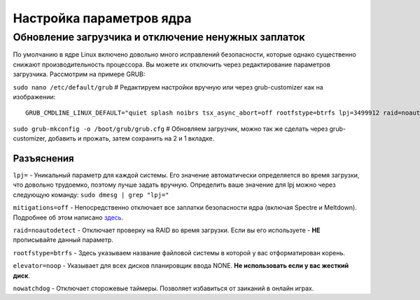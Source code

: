 .. ARU (c) 2018 - 2022, Pavel Priluckiy, Vasiliy Stelmachenok and contributors

   ARU is licensed under a
   Creative Commons Attribution-ShareAlike 4.0 International License.

   You should have received a copy of the license along with this
   work. If not, see <https://creativecommons.org/licenses/by-sa/4.0/>.

**************************
Настройка параметров ядра
**************************

=====================================================
Обновление загрузчика и отключение ненужных заплаток
=====================================================

По умолчанию в ядре Linux включено довольно много исправлений безопасности, которые однако существенно снижают производительность процессора.
Вы можете их отключить через редактирование параметров загрузчика. Рассмотрим на примере GRUB:

``sudo nano /etc/default/grub`` # Редактируем настройки вручную или через grub-customizer как на изображении:

.. image:: images/kernel-parameters-1.png

::

  GRUB_CMDLINE_LINUX_DEFAULT="quiet splash noibrs tsx_async_abort=off rootfstype=btrfs lpj=3499912 raid=noautodetect elevator=noop mitigations=off preempt=none nowatchdog audit=0"


``sudo grub-mkconfig -o /boot/grub/grub.cfg``
# Обновляем загрузчик, можно так же сделать через grub-customizer, добавить и прожать, затем сохранить на 2 и 1 вкладке.

--------------
Разъяснения
--------------

``lpj=`` - Уникальный параметр для каждой системы. Его значение автоматически определяется во время загрузки, что довольно трудоемко, поэтому лучше задать вручную.
Определить ваше значение для lpj можно через следующую команду: ``sudo dmesg | grep "lpj="``

``mitigations=off`` - Непосредственно отключает все заплатки безопасности ядра (включая Spectre и Meltdown).
Подробнее об этом написано `здесь <https://linuxreviews.org/HOWTO_make_Linux_run_blazing_fast_(again)_on_Intel_CPUs>`_.

``raid=noautodetect`` - Отключает проверку на RAID во время загрузки. Если вы его используете - **НЕ** прописывайте данный параметр.

``rootfstype=btrfs`` - Здесь указываем название файловой системы в которой у вас отформатирован корень.

``elevator=noop`` - Указывает для всех дисков планировщик ввода NONE. **Не использовать если у вас жесткий диск**.

``nowatchdog`` - Отключает сторожевые таймеры. Позволяет избавиться от заиканий в онлайн играх.
